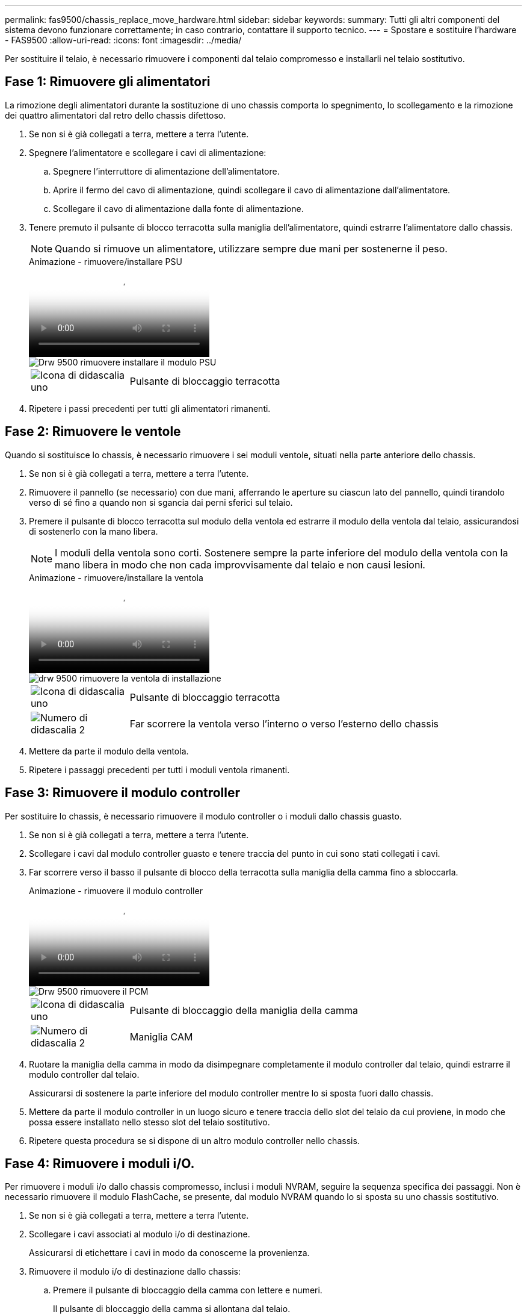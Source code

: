 ---
permalink: fas9500/chassis_replace_move_hardware.html 
sidebar: sidebar 
keywords:  
summary: Tutti gli altri componenti del sistema devono funzionare correttamente; in caso contrario, contattare il supporto tecnico. 
---
= Spostare e sostituire l'hardware - FAS9500
:allow-uri-read: 
:icons: font
:imagesdir: ../media/


[role="lead"]
Per sostituire il telaio, è necessario rimuovere i componenti dal telaio compromesso e installarli nel telaio sostitutivo.



== Fase 1: Rimuovere gli alimentatori

La rimozione degli alimentatori durante la sostituzione di uno chassis comporta lo spegnimento, lo scollegamento e la rimozione dei quattro alimentatori dal retro dello chassis difettoso.

. Se non si è già collegati a terra, mettere a terra l'utente.
. Spegnere l'alimentatore e scollegare i cavi di alimentazione:
+
.. Spegnere l'interruttore di alimentazione dell'alimentatore.
.. Aprire il fermo del cavo di alimentazione, quindi scollegare il cavo di alimentazione dall'alimentatore.
.. Scollegare il cavo di alimentazione dalla fonte di alimentazione.


. Tenere premuto il pulsante di blocco terracotta sulla maniglia dell'alimentatore, quindi estrarre l'alimentatore dallo chassis.
+

NOTE: Quando si rimuove un alimentatore, utilizzare sempre due mani per sostenerne il peso.

+
.Animazione - rimuovere/installare PSU
video::590b3414-6ea5-42b2-b7f4-ae78004b86a4[panopto]
+
image::../media/drw_9500_remove_install_PSU_module.svg[Drw 9500 rimuovere installare il modulo PSU]

+
[cols="20%,80%"]
|===


 a| 
image::../media/legend_icon_01.png[Icona di didascalia uno]
 a| 
Pulsante di bloccaggio terracotta

|===
. Ripetere i passi precedenti per tutti gli alimentatori rimanenti.




== Fase 2: Rimuovere le ventole

Quando si sostituisce lo chassis, è necessario rimuovere i sei moduli ventole, situati nella parte anteriore dello chassis.

. Se non si è già collegati a terra, mettere a terra l'utente.
. Rimuovere il pannello (se necessario) con due mani, afferrando le aperture su ciascun lato del pannello, quindi tirandolo verso di sé fino a quando non si sgancia dai perni sferici sul telaio.
. Premere il pulsante di blocco terracotta sul modulo della ventola ed estrarre il modulo della ventola dal telaio, assicurandosi di sostenerlo con la mano libera.
+

NOTE: I moduli della ventola sono corti. Sostenere sempre la parte inferiore del modulo della ventola con la mano libera in modo che non cada improvvisamente dal telaio e non causi lesioni.

+
.Animazione - rimuovere/installare la ventola
video::86b0ed39-1083-4b3a-9e9c-ae78004c2ffc[panopto]
+
image::../media/drw_9500_remove_install_fan.svg[drw 9500 rimuovere la ventola di installazione]

+
[cols="20%,80%"]
|===


 a| 
image:../media/legend_icon_01.png["Icona di didascalia uno"]
 a| 
Pulsante di bloccaggio terracotta



 a| 
image:../media/legend_icon_02.png["Numero di didascalia 2"]
 a| 
Far scorrere la ventola verso l'interno o verso l'esterno dello chassis

|===
. Mettere da parte il modulo della ventola.
. Ripetere i passaggi precedenti per tutti i moduli ventola rimanenti.




== Fase 3: Rimuovere il modulo controller

Per sostituire lo chassis, è necessario rimuovere il modulo controller o i moduli dallo chassis guasto.

. Se non si è già collegati a terra, mettere a terra l'utente.
. Scollegare i cavi dal modulo controller guasto e tenere traccia del punto in cui sono stati collegati i cavi.
. Far scorrere verso il basso il pulsante di blocco della terracotta sulla maniglia della camma fino a sbloccarla.
+
.Animazione - rimuovere il modulo controller
video::5e029a19-8acc-4fa1-be5d-ae78004b365a[panopto]
+
image::../media/drw_9500_remove_PCM.svg[Drw 9500 rimuovere il PCM]

+
[cols="20%,80%"]
|===


 a| 
image:../media/legend_icon_01.png["Icona di didascalia uno"]
 a| 
Pulsante di bloccaggio della maniglia della camma



 a| 
image:../media/legend_icon_02.png["Numero di didascalia 2"]
 a| 
Maniglia CAM

|===
. Ruotare la maniglia della camma in modo da disimpegnare completamente il modulo controller dal telaio, quindi estrarre il modulo controller dal telaio.
+
Assicurarsi di sostenere la parte inferiore del modulo controller mentre lo si sposta fuori dallo chassis.

. Mettere da parte il modulo controller in un luogo sicuro e tenere traccia dello slot del telaio da cui proviene, in modo che possa essere installato nello stesso slot del telaio sostitutivo.
. Ripetere questa procedura se si dispone di un altro modulo controller nello chassis.




== Fase 4: Rimuovere i moduli i/O.

Per rimuovere i moduli i/o dallo chassis compromesso, inclusi i moduli NVRAM, seguire la sequenza specifica dei passaggi. Non è necessario rimuovere il modulo FlashCache, se presente, dal modulo NVRAM quando lo si sposta su uno chassis sostitutivo.

. Se non si è già collegati a terra, mettere a terra l'utente.
. Scollegare i cavi associati al modulo i/o di destinazione.
+
Assicurarsi di etichettare i cavi in modo da conoscerne la provenienza.

. Rimuovere il modulo i/o di destinazione dallo chassis:
+
.. Premere il pulsante di bloccaggio della camma con lettere e numeri.
+
Il pulsante di bloccaggio della camma si allontana dal telaio.

.. Ruotare il fermo della camma verso il basso fino a portarlo in posizione orizzontale.
+
Il modulo i/o si disinnesta dallo chassis e si sposta di circa 1/2 pollici fuori dallo slot i/O.

.. Rimuovere il modulo i/o dallo chassis tirando le linguette sui lati del lato anteriore del modulo.
+
Assicurarsi di tenere traccia dello slot in cui si trovava il modulo i/O.

+
.Animazione - rimuovere/installare il modulo i/O.
video::0903b1f9-187b-4bb8-9548-ae9b0012bb21[panopto]
+
image::../media/drw_9500_remove_PCIe_module.svg[Drw 9500 rimuovere il modulo PCIe]

+
[cols="20%,80%"]
|===


 a| 
image::../media/legend_icon_01.png[Icona di didascalia uno]
 a| 
Latch i/o Cam intestato e numerato



 a| 
image::../media/legend_icon_02.svg[icona legenda 02]
 a| 
Fermo i/o Cam completamente sbloccato

|===


. Mettere da parte il modulo i/O.
. Ripetere il passaggio precedente per i moduli i/o rimanenti nello chassis compromesso.




== Fase 5: Rimuovere il modulo di alimentazione del controller di de-stage

Rimuovere i due moduli di alimentazione del controller di de-stage dalla parte anteriore dello chassis guasto.

. Se non si è già collegati a terra, mettere a terra l'utente.
. Premere il pulsante di blocco terracotta sulla maniglia del modulo, quindi far scorrere il DCPM fuori dal telaio.
+
.Animazione - rimuovere/installare DCPM
video::c067cf9d-35b8-4fbe-9573-ae78004c2328[panopto]
+
image::../media/drw_9500_remove_NV_battery.svg[Drw 9500 rimuovere la batteria NV]

+
[cols="20%,80%"]
|===


 a| 
image::../media/legend_icon_01.png[Icona di didascalia uno]
 a| 
Pulsante di bloccaggio DCPM terracotta

|===
. Mettere da parte il DCPM in un luogo sicuro e ripetere questa fase per il DCPM rimanente.




== Fase 6: Rimuovere il modulo LED USB

Rimuovere i moduli LED USB.

.Animazione - rimuovere/installare il modulo USB
video::bc46a3e8-6541-444e-973b-ae78004bf153[panopto]
image::../media/drw_9500_remove_replace_LED_mod.svg[Drw 9500 rimuovere sostituire il LED mod]

[cols="20%,80%"]
|===


 a| 
image::../media/legend_icon_01.png[Icona di didascalia uno]
 a| 
Espellere il modulo.



 a| 
image:../media/legend_icon_02.png["Numero di didascalia 2"]
 a| 
Estrarre lo chassis.

|===
. Individuare il modulo LED USB sulla parte anteriore dello chassis guasto, direttamente sotto gli alloggiamenti dell'alimentatore.
. Premere il pulsante di bloccaggio nero sul lato destro del modulo per sganciare il modulo dal telaio, quindi farlo scorrere per estrarlo dal telaio guasto.
. Mettere da parte il modulo in un luogo sicuro.




== Fase 7: Sostituire uno chassis all'interno del rack dell'apparecchiatura o dell'armadietto del sistema

Prima di installare lo chassis sostitutivo, è necessario rimuovere lo chassis esistente dal rack dell'apparecchiatura o dall'armadietto del sistema.

. Rimuovere le viti dai punti di montaggio del telaio.
+

NOTE: Se il sistema si trova in un cabinet di sistema, potrebbe essere necessario rimuovere la staffa di ancoraggio posteriore.

. Con l'aiuto di due o tre persone, far scorrere lo chassis compromesso dalle guide del rack in un cabinet di sistema o dalle staffe _L_ in un rack dell'apparecchiatura, quindi metterlo da parte.
. Se non si è già collegati a terra, mettere a terra l'utente.
. Utilizzando due o tre persone, installare lo chassis sostitutivo nel rack dell'apparecchiatura o nell'armadietto del sistema guidandolo sulle guide del rack in un cabinet del sistema o sulle staffe _L_ in un rack dell'apparecchiatura.
. Far scorrere lo chassis completamente nel rack dell'apparecchiatura o nell'armadietto del sistema.
. Fissare la parte anteriore dello chassis al rack dell'apparecchiatura o all'armadietto del sistema, utilizzando le viti rimosse dallo chassis compromesso.
. Fissare la parte posteriore dello chassis al rack dell'apparecchiatura o all'armadietto del sistema.
. Se si utilizzano le staffe di gestione dei cavi, rimuoverle dallo chassis compromesso, quindi installarle sullo chassis sostitutivo.




== Fase 8: Installare il modulo di alimentazione del controller di de-stage quando si sostituisce il telaio

Una volta installato lo chassis sostitutivo nel rack o nell'armadietto del sistema, è necessario reinstallare i moduli di alimentazione del controller di de-stage.

. Se non si è già collegati a terra, mettere a terra l'utente.
. Allineare l'estremità del DCPM con l'apertura dello chassis, quindi farlo scorrere delicatamente nello chassis fino a farlo scattare in posizione.
+

NOTE: Il modulo e lo slot sono dotati di chiavi. Non forzare il modulo nell'apertura. Se il modulo non si inserisce facilmente, riallineare il modulo e inserirlo nello chassis.

. Ripetere questo passaggio per il DCPM rimanente.




== Fase 9: Installare le ventole nel telaio

Per installare i moduli delle ventole durante la sostituzione del telaio, è necessario eseguire una sequenza specifica di attività.

. Se non si è già collegati a terra, mettere a terra l'utente.
. Allineare i bordi del modulo della ventola di ricambio con l'apertura del telaio, quindi farlo scorrere nel telaio fino a farlo scattare in posizione.
+
Quando viene inserito in un sistema attivo, il LED di attenzione ambra lampeggia quattro volte quando il modulo della ventola viene inserito correttamente nello chassis.

. Ripetere questa procedura per i moduli ventola rimanenti.
. Allineare il pannello con i perni a sfera, quindi spingere delicatamente il pannello sui perni a sfera.




== Fase 10: Installare i moduli i/O.

Per installare i moduli i/o, inclusi i moduli NVRAM/FlashCache dallo chassis compromesso, seguire la sequenza specifica di passaggi.

È necessario che lo chassis sia installato in modo da poter installare i moduli i/o negli slot corrispondenti dello chassis sostitutivo.

. Se non si è già collegati a terra, mettere a terra l'utente.
. Dopo aver installato lo chassis sostitutivo nel rack o nell'armadietto, installare i moduli i/o nei rispettivi slot nello chassis sostitutivo facendo scorrere delicatamente il modulo i/o nello slot fino a quando il fermo della camma i/o con lettere e numeri inizia a scattare, Quindi, spingere il fermo della i/o Cam completamente verso l'alto per bloccare il modulo in posizione.
. Ricable il modulo i/o, secondo necessità.
. Ripetere il passaggio precedente per i moduli i/o rimanenti da mettere da parte.
+

NOTE: Se lo chassis non dotato di funzionalità sono dotati di pannelli i/o vuoti, spostarli nello chassis sostitutivo.





== Fase 11: Installare gli alimentatori

L'installazione degli alimentatori durante la sostituzione di uno chassis comporta l'installazione degli alimentatori nello chassis sostitutivo e il collegamento alla fonte di alimentazione.

. Se non si è già collegati a terra, mettere a terra l'utente.
. Assicurarsi che i bilancieri degli alimentatori siano spenti.
. Con entrambe le mani, sostenere e allineare i bordi dell'alimentatore con l'apertura nello chassis del sistema, quindi spingere delicatamente l'alimentatore nello chassis fino a bloccarlo in posizione.
+
Gli alimentatori sono dotati di chiavi e possono essere installati in un solo modo.

+

IMPORTANT: Non esercitare una forza eccessiva quando si inserisce l'alimentatore nel sistema. Il connettore potrebbe danneggiarsi.

. Ricollegare il cavo di alimentazione e fissarlo all'alimentatore utilizzando il meccanismo di blocco del cavo di alimentazione.
+

IMPORTANT: Collegare solo il cavo di alimentazione all'alimentatore. Non collegare il cavo di alimentazione a una fonte di alimentazione.

. Ripetere i passi precedenti per tutti gli alimentatori rimanenti.




== Fase 12 installare i moduli LED USB

Installare i moduli LED USB nel telaio sostitutivo.

. Individuare lo slot del modulo LED USB nella parte anteriore dello chassis sostitutivo, direttamente sotto gli alloggiamenti DCPM.
. Allineare i bordi del modulo con l'alloggiamento LED USB e spingere delicatamente il modulo fino in fondo nello chassis fino a farlo scattare in posizione.




== Fase 13: Installare il controller

Dopo aver installato il modulo controller e qualsiasi altro componente nello chassis sostitutivo, avviare il sistema.

. Se non si è già collegati a terra, mettere a terra l'utente.
. Collegare e accendere gli alimentatori a diverse fonti di alimentazione.
. Allineare l'estremità del modulo controller con l'apertura dello chassis, quindi spingere delicatamente il modulo controller a metà nel sistema.
+

NOTE: Non inserire completamente il modulo controller nel telaio fino a quando non viene richiesto.

. Collegare nuovamente la console al modulo controller, quindi ricollegare la porta di gestione.
. Con la maniglia della camma in posizione aperta, far scorrere il modulo controller nel telaio e spingere con decisione il modulo controller fino a quando non raggiunge la scheda intermedia e non è completamente inserito, quindi chiudere la maniglia della camma fino a quando non scatta in posizione di blocco.
+

IMPORTANT: Non esercitare una forza eccessiva quando si fa scorrere il modulo controller nel telaio per evitare di danneggiare i connettori.

+
Il modulo controller inizia ad avviarsi non appena viene inserito completamente nello chassis.

. Ripetere i passi precedenti per installare il secondo controller nel telaio sostitutivo.
. Avviare ciascun controller.

